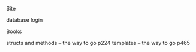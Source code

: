 **** Site
     database
     login

**** Books
     structs and methods -- the way to go p224
     templates -- the way to go p465
